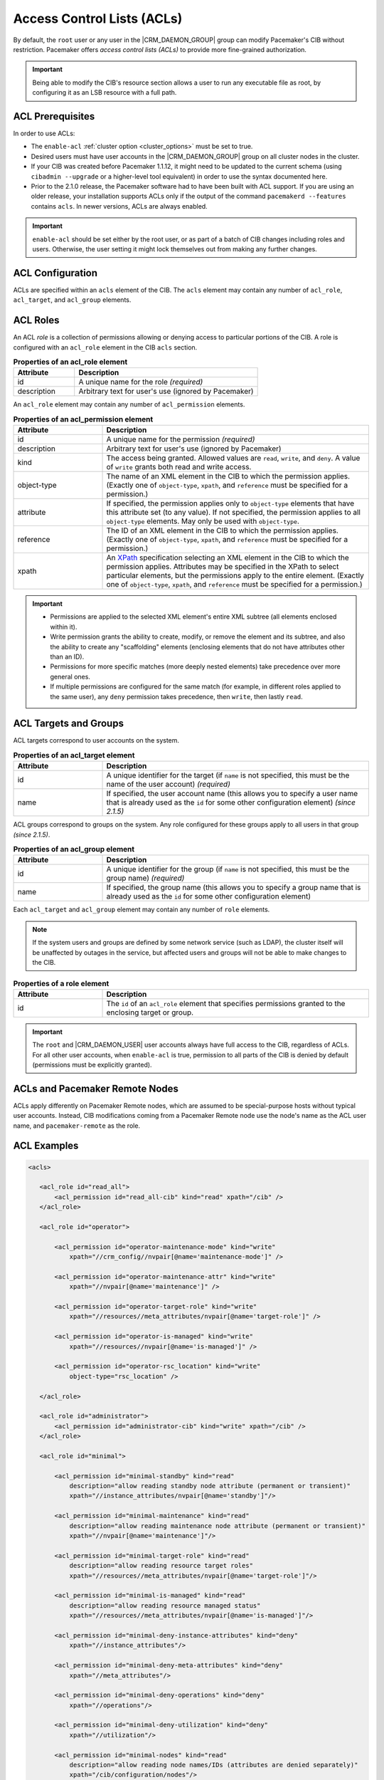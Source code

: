 .. index::
   single: Access Control List (ACL)

.. _acl:

Access Control Lists (ACLs)
---------------------------

By default, the ``root`` user or any user in the |CRM_DAEMON_GROUP| group can
modify Pacemaker's CIB without restriction. Pacemaker offers *access control
lists (ACLs)* to provide more fine-grained authorization.
   
.. important::

   Being able to modify the CIB's resource section allows a user to run any
   executable file as root, by configuring it as an LSB resource with a full
   path.

ACL Prerequisites
#################
   
In order to use ACLs:

* The ``enable-acl`` :ref:`cluster option <cluster_options>` must be set to
  true.

* Desired users must have user accounts in the |CRM_DAEMON_GROUP| group on all
  cluster nodes in the cluster.

* If your CIB was created before Pacemaker 1.1.12, it might need to be updated
  to the current schema (using ``cibadmin --upgrade`` or a higher-level tool
  equivalent) in order to use the syntax documented here.

* Prior to the 2.1.0 release, the Pacemaker software had to have been built
  with ACL support. If you are using an older release, your installation
  supports ACLs only if the output of the command ``pacemakerd --features``
  contains ``acls``. In newer versions, ACLs are always enabled.
   
.. important::

   ``enable-acl`` should be set either by the root user, or as part of a batch
   of CIB changes including roles and users. Otherwise, the user setting it
   might lock themselves out from making any further changes.


.. index::
   single: Access Control List (ACL); acls
   pair: acls; XML element

ACL Configuration
#################

ACLs are specified within an ``acls`` element of the CIB. The ``acls`` element
may contain any number of ``acl_role``, ``acl_target``, and ``acl_group``
elements.
   

.. index::
   single: Access Control List (ACL); acl_role
   pair: acl_role; XML element

ACL Roles
#########

An ACL *role* is a collection of permissions allowing or denying access to
particular portions of the CIB. A role is configured with an ``acl_role``
element in the CIB ``acls`` section.
   
.. table:: **Properties of an acl_role element**
   :widths: 25 75

   +------------------+-----------------------------------------------------------+
   | Attribute        | Description                                               |
   +==================+===========================================================+
   | id               | .. index::                                                |
   |                  |    single: acl_role; id (attribute)                       |
   |                  |    single: id; acl_role attribute                         |
   |                  |    single: attribute; id (acl_role)                       |
   |                  |                                                           |
   |                  | A unique name for the role *(required)*                   |
   +------------------+-----------------------------------------------------------+
   | description      | .. index::                                                |
   |                  |    single: acl_role; description (attribute)              |
   |                  |    single: description; acl_role attribute                |
   |                  |    single: attribute; description (acl_role)              |
   |                  |                                                           |
   |                  | Arbitrary text for user's use (ignored by Pacemaker)      |
   +------------------+-----------------------------------------------------------+

An ``acl_role`` element may contain any number of ``acl_permission`` elements.
   
.. index::
   single: Access Control List (ACL); acl_permission
   pair: acl_permission; XML element

.. table:: **Properties of an acl_permission element**
   :widths: 25 75

   +------------------+-----------------------------------------------------------+
   | Attribute        | Description                                               |
   +==================+===========================================================+
   | id               | .. index::                                                |
   |                  |    single: acl_permission; id (attribute)                 |
   |                  |    single: id; acl_permission attribute                   |
   |                  |    single: attribute; id (acl_permission)                 |
   |                  |                                                           |
   |                  | A unique name for the permission *(required)*             |
   +------------------+-----------------------------------------------------------+
   | description      | .. index::                                                |
   |                  |    single: acl_permission; description (attribute)        |
   |                  |    single: description; acl_permission attribute          |
   |                  |    single: attribute; description (acl_permission)        |
   |                  |                                                           |
   |                  | Arbitrary text for user's use (ignored by Pacemaker)      |
   +------------------+-----------------------------------------------------------+
   | kind             | .. index::                                                |
   |                  |    single: acl_permission; kind (attribute)               |
   |                  |    single: kind; acl_permission attribute                 |
   |                  |    single: attribute; kind (acl_permission)               |
   |                  |                                                           |
   |                  | The access being granted. Allowed values are ``read``,    |
   |                  | ``write``, and ``deny``. A value of ``write`` grants both |
   |                  | read and write access.                                    |
   +------------------+-----------------------------------------------------------+
   | object-type      | .. index::                                                |
   |                  |    single: acl_permission; object-type (attribute)        |
   |                  |    single: object-type; acl_permission attribute          |
   |                  |    single: attribute; object-type (acl_permission)        |
   |                  |                                                           |
   |                  | The name of an XML element in the CIB to which the        |
   |                  | permission applies. (Exactly one of ``object-type``,      |
   |                  | ``xpath``, and ``reference`` must be specified for a      |
   |                  | permission.)                                              |
   +------------------+-----------------------------------------------------------+
   | attribute        | .. index::                                                |
   |                  |    single: acl_permission; attribute (attribute)          |
   |                  |    single: attribute; acl_permission attribute            |
   |                  |    single: attribute; attribute (acl_permission)          |
   |                  |                                                           |
   |                  | If specified, the permission applies only to              |
   |                  | ``object-type`` elements that have this attribute set (to |
   |                  | any value). If not specified, the permission applies to   |
   |                  | all ``object-type`` elements. May only be used with       |
   |                  | ``object-type``.                                          |
   +------------------+-----------------------------------------------------------+
   | reference        | .. index::                                                |
   |                  |    single: acl_permission; reference (attribute)          |
   |                  |    single: reference; acl_permission attribute            |
   |                  |    single: attribute; reference (acl_permission)          |
   |                  |                                                           |
   |                  | The ID of an XML element in the CIB to which the          |
   |                  | permission applies. (Exactly one of ``object-type``,      |
   |                  | ``xpath``, and ``reference`` must be specified for a      |
   |                  | permission.)                                              |
   +------------------+-----------------------------------------------------------+
   | xpath            | .. index::                                                |
   |                  |    single: acl_permission; xpath (attribute)              |
   |                  |    single: xpath; acl_permission attribute                |
   |                  |    single: attribute; xpath (acl_permission)              |
   |                  |                                                           |
   |                  | An `XPath <https://www.w3.org/TR/xpath-10/>`_             |
   |                  | specification selecting an XML element in the CIB to      |
   |                  | which the permission applies. Attributes may be specified |
   |                  | in the XPath to select particular elements, but the       |
   |                  | permissions apply to the entire element. (Exactly one of  |
   |                  | ``object-type``, ``xpath``, and ``reference`` must be     |
   |                  | specified for a permission.)                              |
   +------------------+-----------------------------------------------------------+

.. important::

   * Permissions are applied to the selected XML element's entire XML subtree
     (all elements enclosed within it).
   
   * Write permission grants the ability to create, modify, or remove the
     element and its subtree, and also the ability to create any "scaffolding"
     elements (enclosing elements that do not have attributes other than an
     ID).
   
   * Permissions for more specific matches (more deeply nested elements) take
     precedence over more general ones.
   
   * If multiple permissions are configured for the same match (for example, in
     different roles applied to the same user), any ``deny`` permission takes
     precedence, then ``write``, then lastly ``read``.
   

ACL Targets and Groups
######################
   
ACL targets correspond to user accounts on the system.

.. index::
   single: Access Control List (ACL); acl_target
   pair: acl_target; XML element

.. table:: **Properties of an acl_target element**
   :widths: 25 75

   +------------------+-----------------------------------------------------------+
   | Attribute        | Description                                               |
   +==================+===========================================================+
   | id               | .. index::                                                |
   |                  |    single: acl_target; id (attribute)                     |
   |                  |    single: id; acl_target attribute                       |
   |                  |    single: attribute; id (acl_target)                     |
   |                  |                                                           |
   |                  | A unique identifier for the target (if ``name`` is not    |
   |                  | specified, this must be the name of the user account)     |
   |                  | *(required)*                                              |
   +------------------+-----------------------------------------------------------+
   | name             | .. index::                                                |
   |                  |    single: acl_target; name (attribute)                   |
   |                  |    single: name; acl_target attribute                     |
   |                  |    single: attribute; name (acl_target)                   |
   |                  |                                                           |
   |                  | If specified, the user account name (this allows you to   |
   |                  | specify a user name that is already used as the ``id``    |
   |                  | for some other configuration element) *(since 2.1.5)*     |
   +------------------+-----------------------------------------------------------+

ACL groups correspond to groups on the system. Any role configured for these
groups apply to all users in that group *(since 2.1.5)*.
   
.. index::
   single: Access Control List (ACL); acl_group
   pair: acl_group; XML element

.. table:: **Properties of an acl_group element**
   :widths: 25 75

   +------------------+-----------------------------------------------------------+
   | Attribute        | Description                                               |
   +==================+===========================================================+
   | id               | .. index::                                                |
   |                  |    single: acl_group; id (attribute)                      |
   |                  |    single: id; acl_group attribute                        |
   |                  |    single: attribute; id (acl_group)                      |
   |                  |                                                           |
   |                  | A unique identifier for the group (if ``name`` is not     |
   |                  | specified, this must be the group name) *(required)*      |
   +------------------+-----------------------------------------------------------+
   | name             | .. index::                                                |
   |                  |    single: acl_group; name (attribute)                    |
   |                  |    single: name; acl_group attribute                      |
   |                  |    single: attribute; name (acl_group)                    |
   |                  |                                                           |
   |                  | If specified, the group name (this allows you to specify  |
   |                  | a group name that is already used as the ``id`` for some  |
   |                  | other configuration element)                              |
   +------------------+-----------------------------------------------------------+

Each ``acl_target`` and ``acl_group`` element may contain any number of ``role``
elements.

.. note::

   If the system users and groups are defined by some network service (such as
   LDAP), the cluster itself will be unaffected by outages in the service, but
   affected users and groups will not be able to make changes to the CIB.


.. index::
   single: Access Control List (ACL); role
   pair: role; XML element

.. table:: **Properties of a role element**
   :widths: 25 75

   +------------------+-----------------------------------------------------------+
   | Attribute        | Description                                               |
   +==================+===========================================================+
   | id               | .. index::                                                |
   |                  |    single: role; id (attribute)                           |
   |                  |    single: id; role attribute                             |
   |                  |    single: attribute; id (role)                           |
   |                  |                                                           |
   |                  | The ``id`` of an ``acl_role`` element that specifies      |
   |                  | permissions granted to the enclosing target or group.     |
   +------------------+-----------------------------------------------------------+

.. important::

   The ``root`` and |CRM_DAEMON_USER| user accounts always have full access to
   the CIB, regardless of ACLs. For all other user accounts, when ``enable-acl``
   is true, permission to all parts of the CIB is denied by default (permissions
   must be explicitly granted).
   

ACLs and Pacemaker Remote Nodes
###############################

ACLs apply differently on Pacemaker Remote nodes, which are assumed to be
special-purpose hosts without typical user accounts. Instead, CIB modifications
coming from a Pacemaker Remote node use the node's name as the ACL user name,
and ``pacemaker-remote`` as the role.


ACL Examples
############
   
.. code-block:: xml

   <acls>
   
      <acl_role id="read_all">
          <acl_permission id="read_all-cib" kind="read" xpath="/cib" />
      </acl_role>
   
      <acl_role id="operator">
   
          <acl_permission id="operator-maintenance-mode" kind="write"
              xpath="//crm_config//nvpair[@name='maintenance-mode']" />
   
          <acl_permission id="operator-maintenance-attr" kind="write"
              xpath="//nvpair[@name='maintenance']" />
   
          <acl_permission id="operator-target-role" kind="write"
              xpath="//resources//meta_attributes/nvpair[@name='target-role']" />
   
          <acl_permission id="operator-is-managed" kind="write"
              xpath="//resources//nvpair[@name='is-managed']" />
   
          <acl_permission id="operator-rsc_location" kind="write"
              object-type="rsc_location" />
   
      </acl_role>
   
      <acl_role id="administrator">
          <acl_permission id="administrator-cib" kind="write" xpath="/cib" />
      </acl_role>
   
      <acl_role id="minimal">
   
          <acl_permission id="minimal-standby" kind="read"
              description="allow reading standby node attribute (permanent or transient)"
              xpath="//instance_attributes/nvpair[@name='standby']"/>
   
          <acl_permission id="minimal-maintenance" kind="read"
              description="allow reading maintenance node attribute (permanent or transient)"
              xpath="//nvpair[@name='maintenance']"/>
   
          <acl_permission id="minimal-target-role" kind="read"
              description="allow reading resource target roles"
              xpath="//resources//meta_attributes/nvpair[@name='target-role']"/>
   
          <acl_permission id="minimal-is-managed" kind="read"
              description="allow reading resource managed status"
              xpath="//resources//meta_attributes/nvpair[@name='is-managed']"/>
   
          <acl_permission id="minimal-deny-instance-attributes" kind="deny"
              xpath="//instance_attributes"/>
   
          <acl_permission id="minimal-deny-meta-attributes" kind="deny"
              xpath="//meta_attributes"/>
   
          <acl_permission id="minimal-deny-operations" kind="deny"
              xpath="//operations"/>
   
          <acl_permission id="minimal-deny-utilization" kind="deny"
              xpath="//utilization"/>
   
          <acl_permission id="minimal-nodes" kind="read"
              description="allow reading node names/IDs (attributes are denied separately)"
              xpath="/cib/configuration/nodes"/>
   
          <acl_permission id="minimal-resources" kind="read"
              description="allow reading resource names/agents (parameters are denied separately)"
              xpath="/cib/configuration/resources"/>
   
          <acl_permission id="minimal-deny-constraints" kind="deny"
              xpath="/cib/configuration/constraints"/>
   
          <acl_permission id="minimal-deny-topology" kind="deny"
              xpath="/cib/configuration/fencing-topology"/>
   
          <acl_permission id="minimal-deny-op_defaults" kind="deny"
              xpath="/cib/configuration/op_defaults"/>
   
          <acl_permission id="minimal-deny-rsc_defaults" kind="deny"
              xpath="/cib/configuration/rsc_defaults"/>
   
          <acl_permission id="minimal-deny-alerts" kind="deny"
              xpath="/cib/configuration/alerts"/>
   
          <acl_permission id="minimal-deny-acls" kind="deny"
              xpath="/cib/configuration/acls"/>
   
          <acl_permission id="minimal-cib" kind="read"
              description="allow reading cib element and crm_config/status sections"
              xpath="/cib"/>
   
      </acl_role>
   
      <acl_target id="alice">
         <role id="minimal"/>
      </acl_target>
   
      <acl_target id="bob">
         <role id="read_all"/>
      </acl_target>
   
      <acl_target id="carol">
         <role id="read_all"/>
         <role id="operator"/>
      </acl_target>
   
      <acl_target id="dave">
         <role id="administrator"/>
      </acl_target>
   
   </acls>

In the above example, the user ``alice`` has the minimal permissions necessary
to run basic Pacemaker CLI tools, including using ``crm_mon`` to view the
cluster status, without being able to modify anything. The user ``bob`` can
view the entire configuration and status of the cluster, but not make any
changes. The user ``carol`` can read everything, and change selected cluster
properties as well as resource roles and location constraints. Finally,
``dave`` has full read and write access to the entire CIB.

Looking at the ``minimal`` role in more depth, it is designed to allow read
access to the ``cib`` tag itself, while denying access to particular portions
of its subtree (which is the entire CIB).

This is because the DC node is indicated in the ``cib`` tag, so ``crm_mon``
will not be able to report the DC otherwise. However, this does change the
security model to allow by default, since any portions of the CIB not
explicitly denied will be readable. The ``cib`` read access could be removed
and replaced with read access to just the ``crm_config`` and ``status``
sections, for a safer approach at the cost of not seeing the DC in status
output.

For a simpler configuration, the ``minimal`` role allows read access to the
entire ``crm_config`` section, which contains cluster properties. It would be
possible to allow read access to specific properties instead (such as
``stonith-enabled``, ``dc-uuid``, ``have-quorum``, and ``cluster-name``) to
restrict access further while still allowing status output, but cluster
properties are unlikely to be considered sensitive.


ACL Limitations
###############

Actions performed via IPC rather than the CIB
_____________________________________________

ACLs apply *only* to the CIB.

That means ACLs apply to command-line tools that operate by reading or writing
the CIB, such as ``crm_attribute`` when managing permanent node attributes,
``crm_mon``, and ``cibadmin``.

However, command-line tools that communicate directly with Pacemaker daemons
via IPC are not affected by ACLs. For example, users in the |CRM_DAEMON_GROUP|
group may still do the following, regardless of ACLs:

* Query transient node attribute values using ``crm_attribute`` and
  ``attrd_updater``.

* Query basic node information using ``crm_node``.

* Erase resource operation history using ``crm_resource``.

* Query fencing configuration information, and execute fencing against nodes,
  using ``stonith_admin``.

ACLs and Pacemaker Remote
_________________________

ACLs apply to commands run on Pacemaker Remote nodes using the Pacemaker Remote
node's name as the ACL user name.

The idea is that Pacemaker Remote nodes (especially virtual machines and
containers) are likely to be purpose-built and have different user accounts
from full cluster nodes.
